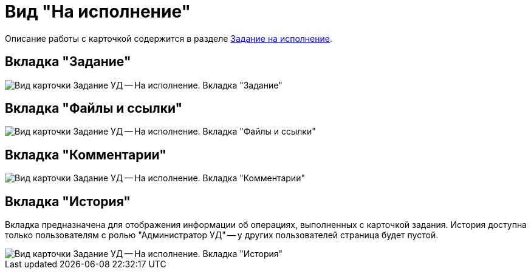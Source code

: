 = Вид "На исполнение"

Описание работы с карточкой содержится в разделе xref:task_Task_For_Fulfil.adoc[Задание на исполнение].

== Вкладка "Задание"

image::Task_For_Fulfil.png[Вид карточки Задание УД -- На исполнение. Вкладка "Задание"]

== Вкладка "Файлы и ссылки"

image::Task_For_Fulfil_tab_files.png[Вид карточки Задание УД -- На исполнение. Вкладка "Файлы и ссылки"]

== Вкладка "Комментарии"

image::Task_For_Fulfil_tab_comments.png[Вид карточки Задание УД -- На исполнение. Вкладка "Комментарии"]

== Вкладка "История"

Вкладка предназначена для отображения информации об операциях, выполненных с карточкой задания. История доступна только пользователям с ролью "Администратор УД" -- у других пользователей страница будет пустой.

image::Task_For_Fulfil_tab_history.png[Вид карточки Задание УД -- На исполнение. Вкладка "История"]
